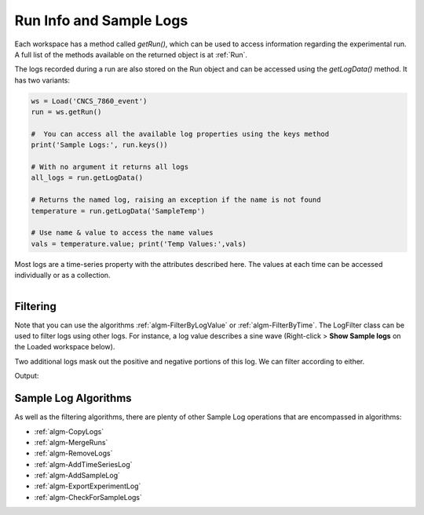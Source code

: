 .. _04_run_logs:

========================
Run Info and Sample Logs
========================

Each workspace has a method called `getRun()`, which can be used to access information regarding the experimental run. A full list of the methods available on the returned object is at :ref:`Run`.

The logs recorded during a run are also stored on the Run object and can be accessed using the `getLogData()` method. It has two variants:

.. code-block:: python

	ws = Load('CNCS_7860_event')
	run = ws.getRun()

	#  You can access all the available log properties using the keys method
	print('Sample Logs:', run.keys())

	# With no argument it returns all logs
	all_logs = run.getLogData()

	# Returns the named log, raising an exception if the name is not found
	temperature = run.getLogData('SampleTemp')

	# Use name & value to access the name values
	vals = temperature.value; print('Temp Values:',vals)

Most logs are a time-series property with the attributes described here. The values at each time can be accessed individually or as a collection.


.. figure:: /images/SineWaveLogFiltering.png
   :alt: SineWaveLogFiltering
   :align: right


Filtering
#########

Note that you can use the algorithms :ref:`algm-FilterByLogValue` or :ref:`algm-FilterByTime`.
The LogFilter class can be used to filter logs using other logs. For instance, a log value describes a sine wave (Right-click > **Show Sample logs** on the Loaded workspace below).

Two additional logs mask out the positive and negative portions of this log. We can filter according to either.

.. testcode:: LogFilter

	from mantid.simpleapi import *
	from mantid.kernel import LogFilter

	ws = Load("LogWS.nxs")
	run = ws.getRun()

	wave_log = run.getLogData('sinewave')
	negative_log = run.getLogData('negative')
	positive_log = run.getLogData('positive')

	# Show the size of the original log.
	print("Unfiltered log contains %i values" % (wave_log.size()))

	# Filter the original log removing negative data
	filter = LogFilter(wave_log)
	filter.addFilter(negative_log)
	filtered_log = filter.data()
	print("Filtered log contains %i positive values" % (filtered_log.size()))

	# Now filter the original data removing positive values
	filter = LogFilter(wave_log)
	filter.addFilter(positive_log)
	filtered_log = filter.data()
	print("Filtered log contains %i negative values" % (filtered_log.size()))

Output:

.. testoutput:: LogFilter

	Unfiltered log contains 100 values
	Filtered log contains 50 positive values
	Filtered log contains 50 negative values

Sample Log Algorithms
#####################

As well as the filtering algorithms, there are plenty of other Sample Log operations that are encompassed in algorithms:

- :ref:`algm-CopyLogs`
- :ref:`algm-MergeRuns`
- :ref:`algm-RemoveLogs`
- :ref:`algm-AddTimeSeriesLog`
- :ref:`algm-AddSampleLog`
- :ref:`algm-ExportExperimentLog`
- :ref:`algm-CheckForSampleLogs`

